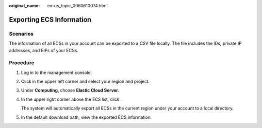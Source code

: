 :original_name: en-us_topic_0060610074.html

.. _en-us_topic_0060610074:

Exporting ECS Information
=========================

Scenarios
---------

The information of all ECSs in your account can be exported to a CSV file locally. The file includes the IDs, private IP addresses, and EIPs of your ECSs.

Procedure
---------

#. Log in to the management console.

#. Click |image1| in the upper left corner and select your region and project.

#. Under **Computing**, choose **Elastic Cloud Server**.

#. In the upper right corner above the ECS list, click |image2|.

   The system will automatically export all ECSs in the current region under your account to a local directory.

#. In the default download path, view the exported ECS information.

.. |image1| image:: /_static/images/en-us_image_0210779229.png
.. |image2| image:: /_static/images/en-us_image_0142360062.png
